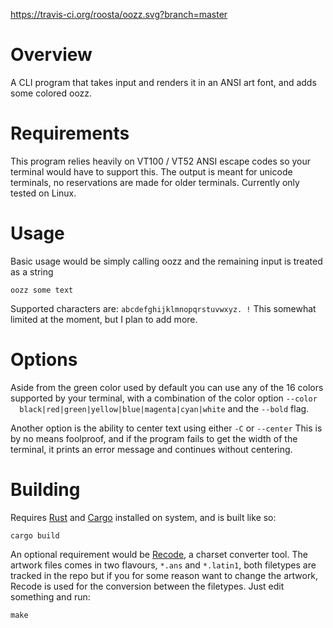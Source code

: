 [[file:resources/img/oozz.jpg]]
[[https://travis-ci.org/roosta/oozz][https://travis-ci.org/roosta/oozz.svg?branch=master]]
* Overview
  A CLI program that takes input and renders it in an ANSI art font, and adds
  some colored oozz.
* Requirements
  This program relies heavily on VT100 / VT52 ANSI escape codes so your terminal
  would have to support this. The output is meant for unicode terminals, no
  reservations are made for older terminals. Currently only tested on Linux.
* Usage
  Basic usage would be simply calling oozz and the remaining input is treated as
  a string
  #+BEGIN_SRC shell
    oozz some text
  #+END_SRC

  Supported characters are: ~abcdefghijklmnopqrstuvwxyz. !~ This somewhat limited
  at the moment, but I plan to add more.
* Options
  Aside from the green color used by default you can use any of the 16 colors
  supported by your terminal, with a combination of the color option ~--color
  black|red|green|yellow|blue|magenta|cyan|white~ and the ~--bold~ flag.

  Another option is the ability to center text using either ~-C~ or ~--center~ This
  is by no means foolproof, and if the program fails to get the width of the
  terminal, it prints an error message and continues without centering.

* Building
  Requires [[https://www.rust-lang.org/en-US/][Rust]] and [[http://doc.crates.io/][Cargo]] installed on system, and is built like so:

  #+BEGIN_SRC shell
    cargo build
  #+END_SRC

  An optional requirement would be [[https://github.com/pinard/Recode/][Recode]], a charset converter tool. The artwork
  files comes in two flavours, ~*.ans~ and ~*.latin1~, both filetypes are tracked in
  the repo but if you for some reason want to change the artwork, Recode is used
  for the conversion between the filetypes. Just edit something and run:

  #+BEGIN_SRC shell
  make
  #+END_SRC
